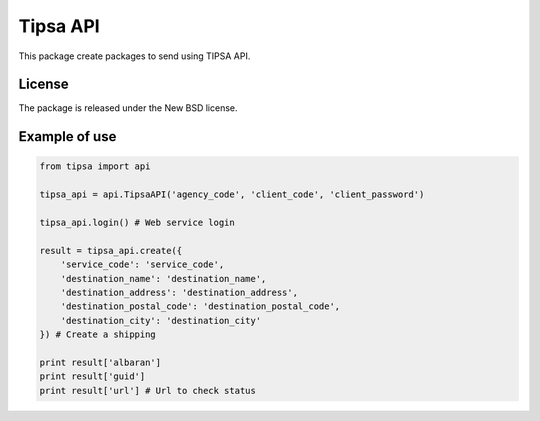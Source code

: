 =========
Tipsa API
=========

This package create packages to send using TIPSA API.

License
-------

The package is released under the New BSD license.

Example of use
--------------

.. code-block:: python

    from tipsa import api

    tipsa_api = api.TipsaAPI('agency_code', 'client_code', 'client_password')

    tipsa_api.login() # Web service login

    result = tipsa_api.create({
        'service_code': 'service_code',
        'destination_name': 'destination_name',
        'destination_address': 'destination_address',
        'destination_postal_code': 'destination_postal_code',
        'destination_city': 'destination_city'
    }) # Create a shipping

    print result['albaran']
    print result['guid']
    print result['url'] # Url to check status